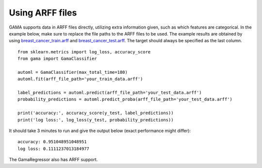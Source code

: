 Using ARFF files
****************

GAMA supports data in ARFF files directly, utilizing extra information given, such as which features are categorical.
In the example below, make sure to replace the file paths to the ARFF files to be used.
The example results are obtained by using
`breast_cancer_train.arff <https://github.com/PGijsbers/gama/tree/master/gama/tests/data/breast_cancer_train.arff>`_ and
`breast_cancer_test.arff <https://github.com/PGijsbers/gama/tree/master/gama/tests/data/breast_cancer_test.arff>`_.
The target should always be specified as the last column.

::

    from sklearn.metrics import log_loss, accuracy_score
    from gama import GamaClassifier

    automl = GamaClassifier(max_total_time=180)
    automl.fit(arff_file_path='your_train_data.arff')

    label_predictions = automl.predict(arff_file_path='your_test_data.arff')
    probability_predictions = automl.predict_proba(arff_file_path='your_test_data.arff')

    print('accuracy:', accuracy_score(y_test, label_predictions))
    print('log loss:', log_loss(y_test, probability_predictions))

It should take 3 minutes to run and give the output below (exact performance might differ)::

    accuracy: 0.951048951048951
    log loss: 0.1111237013184977

The GamaRegressor also has ARFF support.